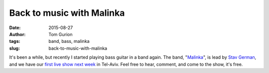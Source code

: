 Back to music with Malinka
##########################
:date: 2015-08-27
:author: Tom Gurion
:tags: band, bass, malinka
:slug: back-to-music-with-malinka

.. youtube:: fzQoYdzAFz0

It's been a while, but recently I started playing bass guitar in a
band again. The band,
"`Malinka <https://www.youtube.com/channel/UCXGJ2u2sw8sB6Jwa-63ATNw>`__\ ",
is lead by `Stav German <http://www.stavgerman.com/>`__, and we have our
`first live show next
week <https://www.facebook.com/events/1019498851418082/>`__ in Tel-Aviv.
Feel free to hear, comment, and come to the show, it's free.
